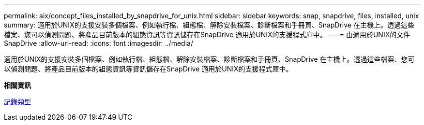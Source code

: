 ---
permalink: aix/concept_files_installed_by_snapdrive_for_unix.html 
sidebar: sidebar 
keywords: snap, snapdrive, files, installed, unix 
summary: 適用於UNIX的支援安裝多個檔案、例如執行檔、組態檔、解除安裝檔案、診斷檔案和手冊頁、SnapDrive 在主機上。透過這些檔案、您可以偵測問題、將產品目前版本的組態資訊等資訊儲存在SnapDrive 適用於UNIX的支援程式庫中。 
---
= 由適用於UNIX的文件SnapDrive
:allow-uri-read: 
:icons: font
:imagesdir: ../media/


[role="lead"]
適用於UNIX的支援安裝多個檔案、例如執行檔、組態檔、解除安裝檔案、診斷檔案和手冊頁、SnapDrive 在主機上。透過這些檔案、您可以偵測問題、將產品目前版本的組態資訊等資訊儲存在SnapDrive 適用於UNIX的支援程式庫中。

*相關資訊*

xref:concept_types_of_logs.adoc[記錄類型]
